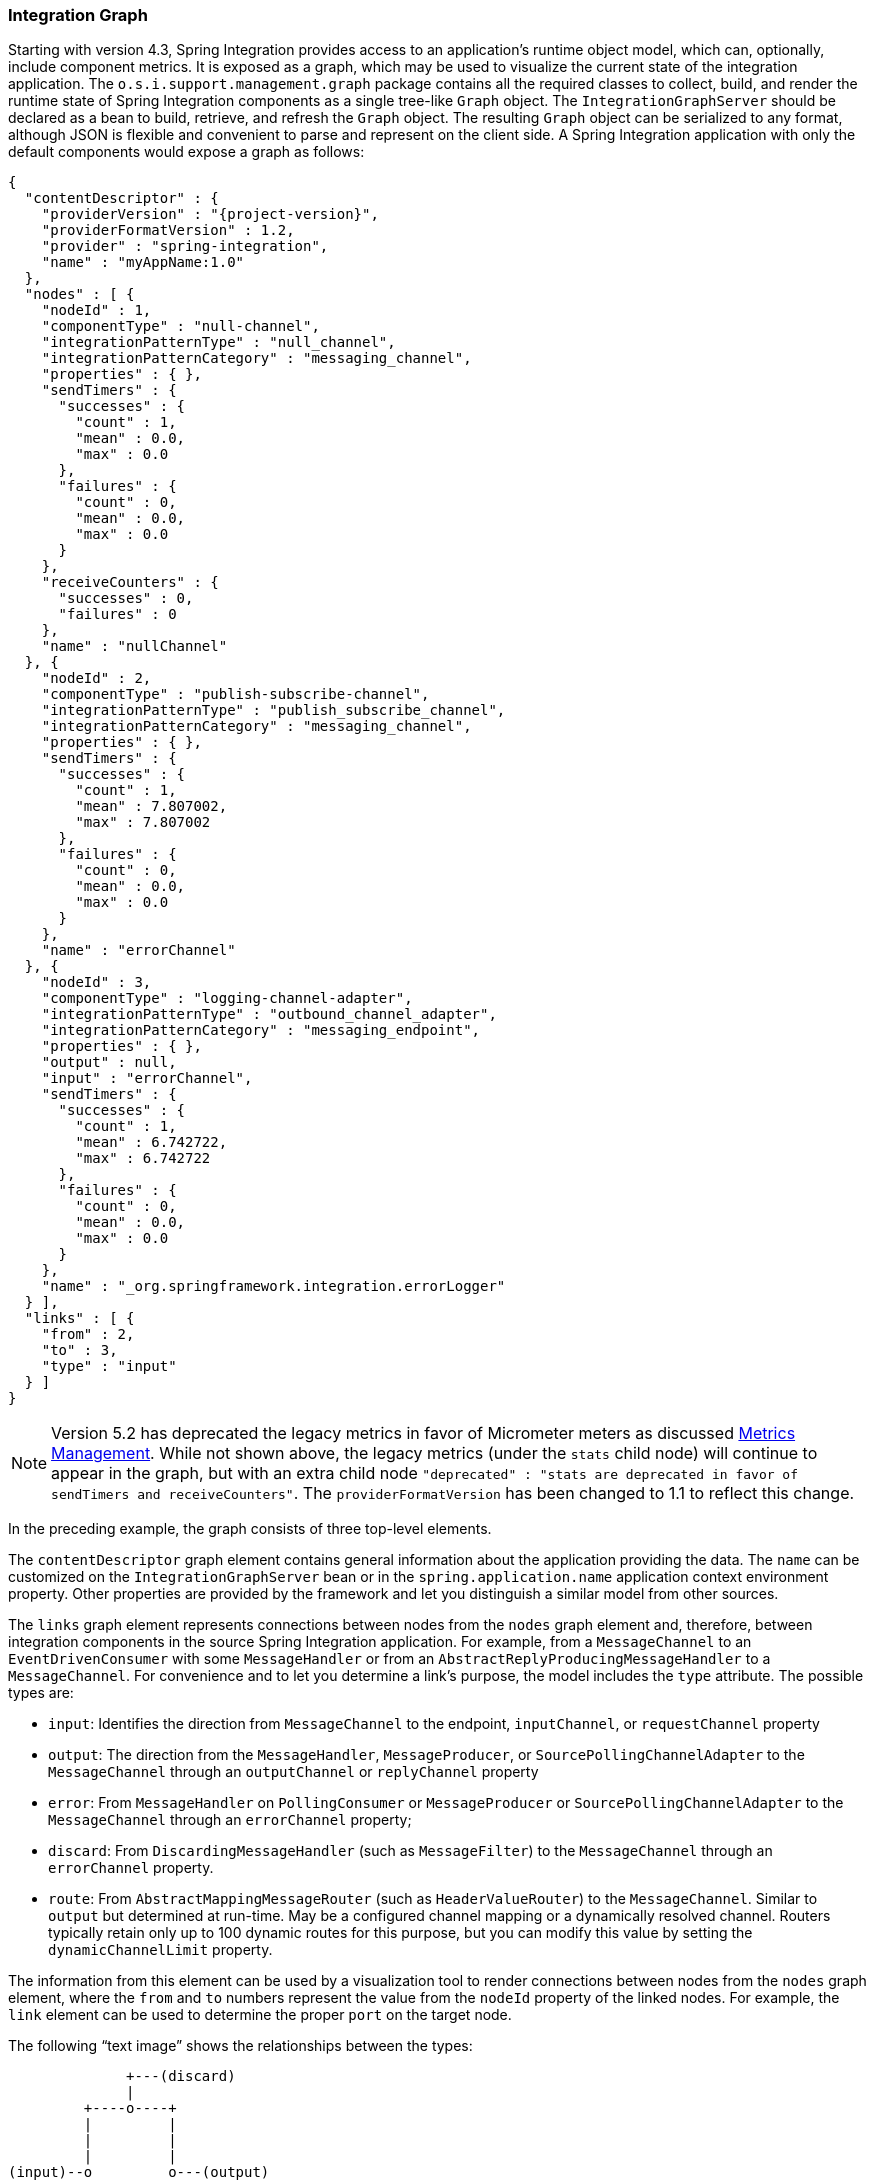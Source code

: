 [[integration-graph]]
=== Integration Graph

Starting with version 4.3, Spring Integration provides access to an application's runtime object model, which can, optionally, include component metrics.
It is exposed as a graph, which may be used to visualize the current state of the integration application.
The `o.s.i.support.management.graph` package contains all the required classes to collect, build, and render the runtime state of Spring Integration components as a single tree-like `Graph` object.
The `IntegrationGraphServer` should be declared as a bean to build, retrieve, and refresh the `Graph` object.
The resulting `Graph` object can be serialized to any format, although JSON is flexible and convenient to parse and represent on the client side.
A Spring Integration application with only the default components would expose a graph as follows:

====
[source,json,subs="normal"]
----
{
  "contentDescriptor" : {
    "providerVersion" : "{project-version}",
    "providerFormatVersion" : 1.2,
    "provider" : "spring-integration",
    "name" : "myAppName:1.0"
  },
  "nodes" : [ {
    "nodeId" : 1,
    "componentType" : "null-channel",
    "integrationPatternType" : "null_channel",
    "integrationPatternCategory" : "messaging_channel",
    "properties" : { },
    "sendTimers" : {
      "successes" : {
        "count" : 1,
        "mean" : 0.0,
        "max" : 0.0
      },
      "failures" : {
        "count" : 0,
        "mean" : 0.0,
        "max" : 0.0
      }
    },
    "receiveCounters" : {
      "successes" : 0,
      "failures" : 0
    },
    "name" : "nullChannel"
  }, {
    "nodeId" : 2,
    "componentType" : "publish-subscribe-channel",
    "integrationPatternType" : "publish_subscribe_channel",
    "integrationPatternCategory" : "messaging_channel",
    "properties" : { },
    "sendTimers" : {
      "successes" : {
        "count" : 1,
        "mean" : 7.807002,
        "max" : 7.807002
      },
      "failures" : {
        "count" : 0,
        "mean" : 0.0,
        "max" : 0.0
      }
    },
    "name" : "errorChannel"
  }, {
    "nodeId" : 3,
    "componentType" : "logging-channel-adapter",
    "integrationPatternType" : "outbound_channel_adapter",
    "integrationPatternCategory" : "messaging_endpoint",
    "properties" : { },
    "output" : null,
    "input" : "errorChannel",
    "sendTimers" : {
      "successes" : {
        "count" : 1,
        "mean" : 6.742722,
        "max" : 6.742722
      },
      "failures" : {
        "count" : 0,
        "mean" : 0.0,
        "max" : 0.0
      }
    },
    "name" : "_org.springframework.integration.errorLogger"
  } ],
  "links" : [ {
    "from" : 2,
    "to" : 3,
    "type" : "input"
  } ]
}
----
====

NOTE: Version 5.2 has deprecated the legacy metrics in favor of Micrometer meters as discussed <<./metrics.adoc#metrics-management,Metrics Management>>.
While not shown above, the legacy metrics (under the `stats` child node) will continue to appear in the graph, but with an extra child node `"deprecated" : "stats are deprecated in favor of sendTimers and receiveCounters"`.
The `providerFormatVersion` has been changed to 1.1 to reflect this change.

In the preceding example, the graph consists of three top-level elements.

The `contentDescriptor` graph element contains general information about the application providing the data.
The `name` can be customized on the `IntegrationGraphServer` bean or in the `spring.application.name` application context environment property.
Other properties are provided by the framework and let you distinguish a similar model from other sources.

The `links` graph element represents connections between nodes from the `nodes` graph element and, therefore, between integration components in the source Spring Integration application.
For example, from a `MessageChannel` to an `EventDrivenConsumer` with some `MessageHandler`
or from an `AbstractReplyProducingMessageHandler` to a `MessageChannel`.
For convenience and to let you determine a link's purpose, the model includes the `type` attribute.
The possible types are:

* `input`: Identifies the direction from `MessageChannel` to the endpoint, `inputChannel`, or `requestChannel` property
* `output`: The direction from the `MessageHandler`, `MessageProducer`, or `SourcePollingChannelAdapter` to the `MessageChannel` through an `outputChannel` or `replyChannel` property
* `error`: From `MessageHandler` on `PollingConsumer` or `MessageProducer` or `SourcePollingChannelAdapter` to the `MessageChannel` through an `errorChannel` property;
* `discard`: From `DiscardingMessageHandler` (such as `MessageFilter`) to the `MessageChannel` through an `errorChannel` property.
* `route`: From `AbstractMappingMessageRouter` (such as `HeaderValueRouter`) to the `MessageChannel`.
Similar to `output` but determined at run-time.
May be a configured channel mapping or a dynamically resolved channel.
Routers typically retain only up to 100 dynamic routes for this purpose, but you can modify this value by setting the `dynamicChannelLimit` property.

The information from this element can be used by a visualization tool to render connections between nodes from the `nodes` graph element, where the `from` and `to` numbers represent the value from the `nodeId` property of the linked nodes.
For example, the `link` element can be used to determine the proper `port` on the target node.

The following "`text image`" shows the relationships between the types:

====
----
              +---(discard)
              |
         +----o----+
         |         |
         |         |
         |         |
(input)--o         o---(output)
         |         |
         |         |
         |         |
         +----o----+
              |
              +---(error)
----
====

The `nodes` graph element is perhaps the most interesting, because its elements contain not only the runtime components with their `componentType` instances and `name` values but can also optionally contain metrics exposed by the component.
Node elements contain various properties that are generally self-explanatory.
For example, expression-based components include the `expression` property that contains the primary expression string for the component.
To enable the metrics, add an `@EnableIntegrationManagement` to a `@Configuration` class or add an `<int:management/>` element to your XML configuration.
You can control exactly which components in the framework collect statistics.
See  <<./metrics.adoc#metrics-management,Metrics and Management>> for complete information.
See the `stats` attribute from the `o.s.i.errorLogger` component in the JSON example shown earlier.
In this case, The `nullChannel` and `errorChannel` do not provide statistics information, because the configuration for this example was as follows:

====
[source,java]
----
@Configuration
@EnableIntegration
@EnableIntegrationManagement(statsEnabled = "_org.springframework.integration.errorLogger.handler",
      countsEnabled = "!*",
      defaultLoggingEnabled = "false")
public class ManagementConfiguration {

    @Bean
    public IntegrationGraphServer integrationGraphServer() {
        return new IntegrationGraphServer();
    }

}
----
====

The `nodeId` represents a unique incremental identifier to let you distinguish one component from another.
It is also used in the `links` element to represent a relationship (connection) of this component to others, if any.
The `input` and `output` attributes are for the `inputChannel` and `outputChannel` properties of the `AbstractEndpoint`, `MessageHandler`, `SourcePollingChannelAdapter`, or `MessageProducerSupport`.
See the next section for more information.

Starting with version 5.1, the `IntegrationGraphServer` accepts a `Function<NamedComponent, Map<String, Object>> additionalPropertiesCallback` for population of additional properties on the `IntegrationNode` for a particular `NamedComponent`.
For example you can expose the `SmartLifecycle` `autoStartup` and `running` properties into the target graph:

====
[source,java]
----
server.setAdditionalPropertiesCallback(namedComponent -> {
            Map<String, Object> properties = null;
            if (namedComponent instanceof SmartLifecycle) {
                SmartLifecycle smartLifecycle = (SmartLifecycle) namedComponent;
                properties = new HashMap<>();
                properties.put("auto-startup", smartLifecycle.isAutoStartup());
                properties.put("running", smartLifecycle.isRunning());
            }
            return properties;
        });
----
====

==== Graph Runtime Model

Spring Integration components have various levels of complexity.
For example, any polled `MessageSource` also has a `SourcePollingChannelAdapter` and a `MessageChannel` to which to periodically send messages from the source data.
Other components might be middleware request-reply components (such as `JmsOutboundGateway`) with a consuming `AbstractEndpoint` to subscribe to (or poll) the `requestChannel` (`input`) for messages, and a `replyChannel` (`output`) to produce a reply message to send downstream.
Meanwhile, any `MessageProducerSupport` implementation (such as `ApplicationEventListeningMessageProducer`) wraps some source protocol listening logic and sends messages to the `outputChannel`.

Within the graph, Spring Integration components are represented by using the `IntegrationNode` class hierarchy, which you can find in the `o.s.i.support.management.graph` package.
For example, you can use the `ErrorCapableDiscardingMessageHandlerNode` for the `AggregatingMessageHandler` (because it has a `discardChannel` option) and can produce errors when consuming from a `PollableChannel` by using a `PollingConsumer`.
Another example is `CompositeMessageHandlerNode` -- for a `MessageHandlerChain` when subscribed to a `SubscribableChannel` by using an `EventDrivenConsumer`.

NOTE: The `@MessagingGateway` (see <<./gateway.adoc#gateway,Messaging Gateways>>) provides nodes for each of its method, where the `name` attribute is based on the gateway's bean name and the short method signature.
Consider the following example of a gateway:

====
[source,java]
----
@MessagingGateway(defaultRequestChannel = "four")
public interface Gate {

	void foo(String foo);

	void foo(Integer foo);

	void bar(String bar);

}
----
====

The preceding gateway produces nodes similar to the following:

====
[source,json]
----
{
  "nodeId" : 10,
  "name" : "gate.bar(class java.lang.String)",
  "stats" : null,
  "componentType" : "gateway",
  "integrationPatternType" : "gateway",
  "integrationPatternCategory" : "messaging_endpoint",
  "output" : "four",
  "errors" : null
},
{
  "nodeId" : 11,
  "name" : "gate.foo(class java.lang.String)",
  "stats" : null,
  "componentType" : "gateway",
  "integrationPatternType" : "gateway",
  "integrationPatternCategory" : "messaging_endpoint",
  "output" : "four",
  "errors" : null
},
{
  "nodeId" : 12,
  "name" : "gate.foo(class java.lang.Integer)",
  "stats" : null,
  "componentType" : "gateway",
  "integrationPatternType" : "gateway",
  "integrationPatternCategory" : "messaging_endpoint",
  "output" : "four",
  "errors" : null
}
----
====

You can use this  `IntegrationNode` hierarchy for parsing the graph model on the client side as well as to understand the general Spring Integration runtime behavior.
See also <<./overview.adoc#programming-tips,Programming Tips and Tricks>> for more information.

Version 5.3 introduced an `IntegrationPattern` abstraction and all out-of-the-box components, which represent an Enterprise Integration Pattern (EIP), implement this abstraction and provide an `IntegrationPatternType` enum value.
This information can be useful for some categorizing logic in the target application or, being exposed into the graph node, it can be used by a UI to determine how to draw the component.

=== Integration Graph Controller

If your application is web-based (or built on top of Spring Boot with an embedded web container) and the Spring Integration HTTP or WebFlux module (see <<./http.adoc#http,HTTP Support>> and <<./webflux.adoc#webflux,WebFlux Support>>, respectively) is present on the classpath, you can use a `IntegrationGraphController` to expose the `IntegrationGraphServer` functionality as a REST service.
For this purpose, the `@EnableIntegrationGraphController` and `@Configuration` class annotations and the `<int-http:graph-controller/>` XML element are available in the HTTP module.
Together with the `@EnableWebMvc` annotation (or `<mvc:annotation-driven/>` for XML definitions), this configuration registers an `IntegrationGraphController` `@RestController` where its `@RequestMapping.path` can be configured on the `@EnableIntegrationGraphController` annotation or `<int-http:graph-controller/>` element.
The default path is `/integration`.

The `IntegrationGraphController` `@RestController` provides the following services:

* `@GetMapping(name = "getGraph")`: To retrieve the state of the Spring Integration components since the last `IntegrationGraphServer` refresh.
The `o.s.i.support.management.graph.Graph` is returned as a `@ResponseBody` of the REST service.
* `@GetMapping(path = "/refresh", name = "refreshGraph")`: To refresh the current `Graph` for the actual runtime state and return it as a REST response.
It is not necessary to refresh the graph for metrics.
They are provided in real-time when the graph is retrieved.
Refresh can be called if the application context has been modified since the graph was last retrieved.
In that case, the graph is completely rebuilt.

You can set security and cross-origin restrictions for the `IntegrationGraphController` with the standard configuration options and components provided by the Spring Security and Spring MVC projects.
The following example achieves those goals:

====
[source,xml]
----
<mvc:annotation-driven />

<mvc:cors>
	<mvc:mapping path="/myIntegration/**"
				 allowed-origins="http://localhost:9090"
				 allowed-methods="GET" />
</mvc:cors>

<security:http>
    <security:intercept-url pattern="/myIntegration/**" access="ROLE_ADMIN" />
</security:http>


<int-http:graph-controller path="/myIntegration" />
----
====

The following example shows how to do the same thing with Java configuration:

====
[source,java]
----
@Configuration
@EnableWebMvc // or @EnableWebFlux
@EnableWebSecurity // or @EnableWebFluxSecurity
@EnableIntegration
@EnableIntegrationGraphController(path = "/testIntegration", allowedOrigins="http://localhost:9090")
public class IntegrationConfiguration extends WebSecurityConfigurerAdapter {

    @Override
    protected void configure(HttpSecurity http) throws Exception {
	    http
            .authorizeRequests()
               .antMatchers("/testIntegration/**").hasRole("ADMIN")
            // ...
            .formLogin();
    }

    //...

}
----
====

Note that, for convenience, the `@EnableIntegrationGraphController` annotation provides an `allowedOrigins` attribute.
This provides `GET` access to the `path`.
For more sophistication, you can configure the CORS mappings by using standard Spring MVC mechanisms.
